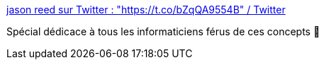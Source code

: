 :jbake-type: post
:jbake-status: published
:jbake-title: jason reed sur Twitter : "https://t.co/bZqQA9554B" / Twitter
:jbake-tags: humour,critique,mème,théorie,informatique,_mois_mars,_année_2021
:jbake-date: 2021-03-06
:jbake-depth: ../
:jbake-uri: shaarli/1615043347000.adoc
:jbake-source: https://nicolas-delsaux.hd.free.fr/Shaarli?searchterm=https%3A%2F%2Ftwitter.com%2Fjcreed%2Fstatus%2F1367899760301137930&searchtags=humour+critique+m%C3%A8me+th%C3%A9orie+informatique+_mois_mars+_ann%C3%A9e_2021
:jbake-style: shaarli

https://twitter.com/jcreed/status/1367899760301137930[jason reed sur Twitter : "https://t.co/bZqQA9554B" / Twitter]

Spécial dédicace à tous les informaticiens férus de ces concepts 🤣
